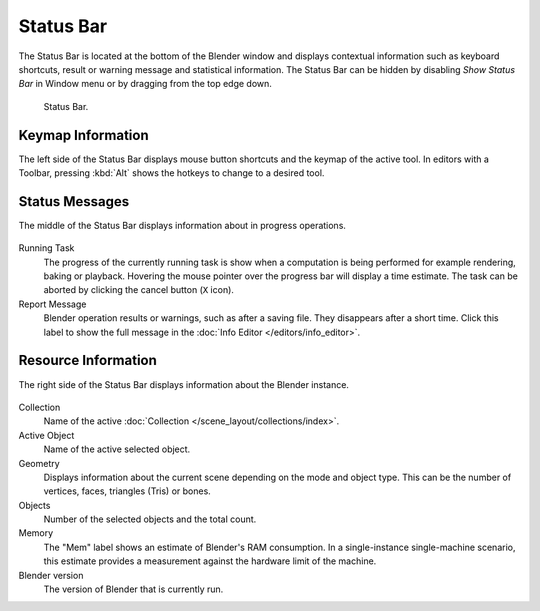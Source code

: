 
**********
Status Bar
**********

The Status Bar is located at the bottom of the Blender window and displays contextual information such as
keyboard shortcuts, result or warning message and statistical information.
The Status Bar can be hidden by disabling *Show Status Bar* in Window menu or by dragging from the top edge down.

.. figure:: /images/interface_window-system_status-bar_ui.png

   Status Bar.


Keymap Information
==================

The left side of the Status Bar displays mouse button shortcuts and the keymap of the active tool.
In editors with a Toolbar, pressing :kbd:`Alt` shows the hotkeys to change to a desired tool.

.. figure:: /images/interface_window-system_status-bar_ui_left.png
   :align: center


Status Messages
===============

The middle of the Status Bar displays information about in progress operations.

.. figure:: /images/interface_window-system_status-bar_ui_center.png
   :align: center

Running Task
   The progress of the currently running task is show when a computation is being performed
   for example rendering, baking or playback.
   Hovering the mouse pointer over the progress bar will display a time estimate.
   The task can be aborted by clicking the cancel button (``X`` icon).
Report Message
   Blender operation results or warnings, such as after a saving file.
   They disappears after a short time.
   Click this label to show the full message in the :doc:`Info Editor </editors/info_editor>`.


Resource Information
====================

The right side of the Status Bar displays information about the Blender instance.

.. figure:: /images/interface_window-system_status-bar_ui_right.png
   :align: center

Collection
   Name of the active :doc:`Collection </scene_layout/collections/index>`.
Active Object
   Name of the active selected object.
Geometry
   Displays information about the current scene depending on the mode and object type.
   This can be the number of vertices, faces, triangles (Tris) or bones.
Objects
   Number of the selected objects and the total count.
Memory
   The "Mem" label shows an estimate of Blender's RAM consumption.
   In a single-instance single-machine scenario, this estimate provides a measurement against
   the hardware limit of the machine.
Blender version
   The version of Blender that is currently run.
